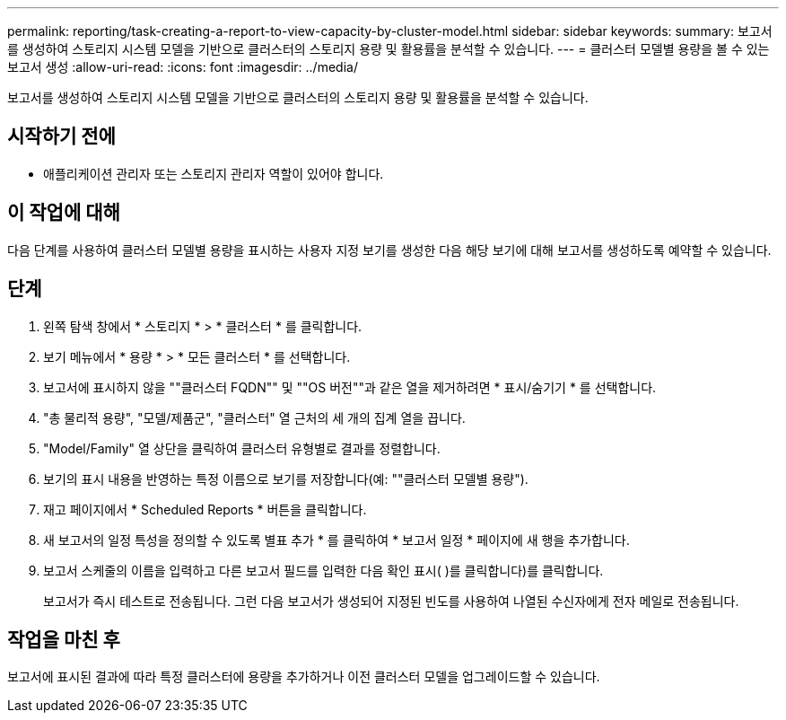 ---
permalink: reporting/task-creating-a-report-to-view-capacity-by-cluster-model.html 
sidebar: sidebar 
keywords:  
summary: 보고서를 생성하여 스토리지 시스템 모델을 기반으로 클러스터의 스토리지 용량 및 활용률을 분석할 수 있습니다. 
---
= 클러스터 모델별 용량을 볼 수 있는 보고서 생성
:allow-uri-read: 
:icons: font
:imagesdir: ../media/


[role="lead"]
보고서를 생성하여 스토리지 시스템 모델을 기반으로 클러스터의 스토리지 용량 및 활용률을 분석할 수 있습니다.



== 시작하기 전에

* 애플리케이션 관리자 또는 스토리지 관리자 역할이 있어야 합니다.




== 이 작업에 대해

다음 단계를 사용하여 클러스터 모델별 용량을 표시하는 사용자 지정 보기를 생성한 다음 해당 보기에 대해 보고서를 생성하도록 예약할 수 있습니다.



== 단계

. 왼쪽 탐색 창에서 * 스토리지 * > * 클러스터 * 를 클릭합니다.
. 보기 메뉴에서 * 용량 * > * 모든 클러스터 * 를 선택합니다.
. 보고서에 표시하지 않을 ""클러스터 FQDN"" 및 ""OS 버전""과 같은 열을 제거하려면 * 표시/숨기기 * 를 선택합니다.
. "총 물리적 용량", "모델/제품군", "클러스터" 열 근처의 세 개의 집계 열을 끕니다.
. "Model/Family" 열 상단을 클릭하여 클러스터 유형별로 결과를 정렬합니다.
. 보기의 표시 내용을 반영하는 특정 이름으로 보기를 저장합니다(예: ""클러스터 모델별 용량").
. 재고 페이지에서 * Scheduled Reports * 버튼을 클릭합니다.
. 새 보고서의 일정 특성을 정의할 수 있도록 별표 추가 * 를 클릭하여 * 보고서 일정 * 페이지에 새 행을 추가합니다.
. 보고서 스케줄의 이름을 입력하고 다른 보고서 필드를 입력한 다음 확인 표시( )를 클릭합니다image:../media/blue-check.gif[""])를 클릭합니다.
+
보고서가 즉시 테스트로 전송됩니다. 그런 다음 보고서가 생성되어 지정된 빈도를 사용하여 나열된 수신자에게 전자 메일로 전송됩니다.





== 작업을 마친 후

보고서에 표시된 결과에 따라 특정 클러스터에 용량을 추가하거나 이전 클러스터 모델을 업그레이드할 수 있습니다.
